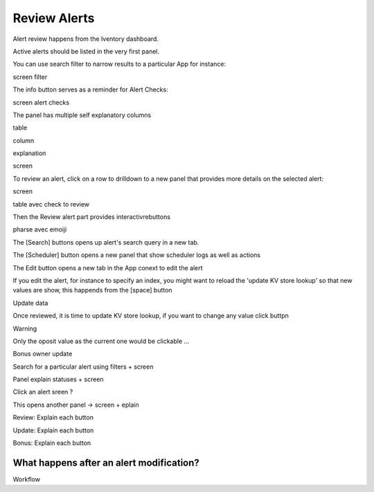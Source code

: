 Review Alerts
-------------

Alert review happens from the Iventory dashboard.

Active alerts should be listed in the very first panel.

You can use search filter to narrow results to a particular App for instance:

screen filter

The info button serves as a reminder for Alert Checks:

screen alert checks

The panel has multiple self explanatory columns

table

column 

explanation

screen

To review an alert, click on a row to drilldown to a new panel that provides more details on the selected alert:

screen

table avec check to review

Then the Review alert part provides interactivrebuttons

pharse avec emoiji

The [Search] buttons opens up alert's search query in a new tab.

The [Scheduler] button opens a new panel that show scheduler logs as well as actions

The Edit button opens a new tab in the App conext to edit the alert

If you edit the alert, for instance to specify an index, you might want to reload the 'update KV store lookup' so that new values are show, this happends from the [space] button

Update data

Once reviewed, it is time to update KV store lookup, if you want to change any value click buttpn

Warning 

Only the oposit value as the current one would be clickable ...


Bonus owner update



Search for a particular alert using filters + screen

Panel explain statuses + screen

Click an alert sreen ?

This opens another panel -> screen + eplain

Review: Explain each button 

Update: Explain each button

Bonus: Explain each button

What happens after an alert modification?
+++++++++++++++++++++++++++++++++++++++++

Workflow
